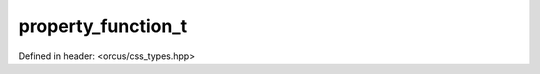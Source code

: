 property_function_t
===================

Defined in header: <orcus/css_types.hpp>

.. doxygenenum:: orcus::css::property_function_t
